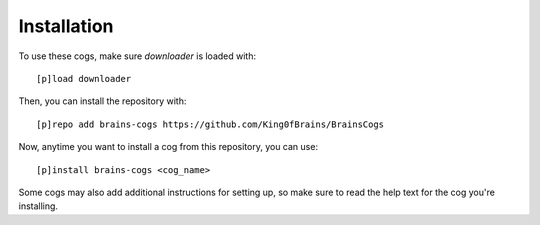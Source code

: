 .. _installation:

Installation
------------

To use these cogs, make sure `downloader` is loaded with::

    [p]load downloader

Then, you can install the repository with::

    [p]repo add brains-cogs https://github.com/King0fBrains/BrainsCogs

Now, anytime you want to install a cog from this repository, you can use::

    [p]install brains-cogs <cog_name>

Some cogs may also add additional instructions for setting up, so make sure to read the help text for the cog you're installing.
